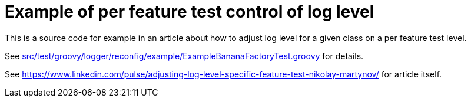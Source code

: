 = Example of per feature test control of log level

This is a source code for example in an article
about how to adjust log level for a given class
on a per feature test level.

See link:src/test/groovy/logger/reconfig/example/ExampleBananaFactoryTest.groovy[]
for details.

See link:https://www.linkedin.com/pulse/adjusting-log-level-specific-feature-test-nikolay-martynov/[] for article itself.
